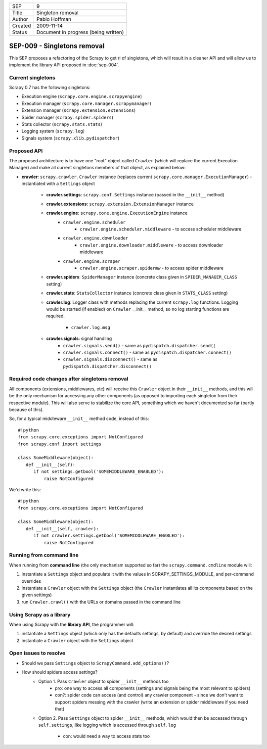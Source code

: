 =======  ====================================
SEP      9
Title    Singleton removal
Author   Pablo Hoffman
Created  2009-11-14
Status   Document in progress (being written)
=======  ====================================

============================
SEP-009 - Singletons removal
============================

This SEP proposes a refactoring of the Scrapy to get ri of singletons, which
will result in a cleaner API and will allow us to implement the library API
proposed in :doc:`sep-004`.

Current singletons
==================

Scrapy 0.7 has the following singletons:

- Execution engine (``scrapy.core.engine.scrapyengine``)
- Execution manager (``scrapy.core.manager.scrapymanager``)
- Extension manager (``scrapy.extension.extensions``)
- Spider manager (``scrapy.spider.spiders``)
- Stats collector (``scrapy.stats.stats``)
- Logging system (``scrapy.log``)
- Signals system (``scrapy.xlib.pydispatcher``)

Proposed API
============

The proposed architecture is to have one "root" object called ``Crawler``
(which will replace the current Execution Manager) and make all current
singletons members of that object, as explained below:

- **crawler**: ``scrapy.crawler.Crawler`` instance (replaces current
  ``scrapy.core.manager.ExecutionManager``) - instantiated with a ``Settings``
  object

   - **crawler.settings**: ``scrapy.conf.Settings`` instance (passed in the ``__init__`` method)
   - **crawler.extensions**: ``scrapy.extension.ExtensionManager`` instance
   - **crawler.engine**: ``scrapy.core.engine.ExecutionEngine`` instance
      - ``crawler.engine.scheduler``
         - ``crawler.engine.scheduler.middleware`` - to access scheduler
           middleware
      - ``crawler.engine.downloader``
         - ``crawler.engine.downloader.middleware`` - to access downloader
           middleware
      - ``crawler.engine.scraper``
         - ``crawler.engine.scraper.spidermw`` - to access spider middleware
   - **crawler.spiders**: ``SpiderManager`` instance (concrete class given in
     ``SPIDER_MANAGER_CLASS`` setting)
   - **crawler.stats**: ``StatsCollector`` instance (concrete class given in
     ``STATS_CLASS`` setting)
   - **crawler.log**: Logger class with methods replacing the current
     ``scrapy.log`` functions. Logging would be started (if enabled) on
     ``Crawler`` __init__ method, so no log starting functions are required.

      - ``crawler.log.msg``
   - **crawler.signals**: signal handling
      - ``crawler.signals.send()`` - same as ``pydispatch.dispatcher.send()``
      - ``crawler.signals.connect()`` - same as
        ``pydispatch.dispatcher.connect()``
      - ``crawler.signals.disconnect()`` - same as
        ``pydispatch.dispatcher.disconnect()``

Required code changes after singletons removal
==============================================

All components (extensions, middlewares, etc) will receive this ``Crawler``
object in their ``__init__`` methods, and this will be the only mechanism for accessing
any other components (as opposed to importing each singleton from their
respective module). This will also serve to stabilize the core API, something
which we haven't documented so far (partly because of this).

So, for a typical middleware ``__init__`` method code, instead of this:

::

   #!python
   from scrapy.core.exceptions import NotConfigured
   from scrapy.conf import settings

   class SomeMiddleware(object):
      def __init__(self):
         if not settings.getbool('SOMEMIDDLEWARE_ENABLED'):
             raise NotConfigured

We'd write this:

::

   #!python
   from scrapy.core.exceptions import NotConfigured

   class SomeMiddleware(object):
      def __init__(self, crawler):
         if not crawler.settings.getbool('SOMEMIDDLEWARE_ENABLED'):
             raise NotConfigured

Running from command line
=========================

When running from **command line** (the only mechanism supported so far) the
``scrapy.command.cmdline`` module will:

1. instantiate a ``Settings`` object and populate it with the values in
   SCRAPY_SETTINGS_MODULE, and per-command overrides
2. instantiate a ``Crawler`` object with the ``Settings`` object (the
   ``Crawler`` instantiates all its components based on the given settings)
3. run ``Crawler.crawl()`` with the URLs or domains passed in the command line

Using Scrapy as a library
=========================

When using Scrapy with the **library API**, the programmer will:

1. instantiate a ``Settings`` object (which only has the defaults settings, by
   default) and override the desired settings
2. instantiate a ``Crawler`` object with the ``Settings`` object

Open issues to resolve
======================

- Should we pass ``Settings`` object to ``ScrapyCommand.add_options()``?
- How should spiders access settings?
   - Option 1. Pass ``Crawler`` object to spider ``__init__`` methods too
      - pro: one way to access all components (settings and signals being the
        most relevant to spiders)
      - con?: spider code can access (and control) any crawler component -
        since we don't want to support spiders messing with the crawler (write
        an extension or spider middleware if you need that)
   - Option 2. Pass ``Settings`` object to spider ``__init__`` methods, which would
     then be accessed through ``self.settings``, like logging which is accessed
     through ``self.log``

      - con: would need a way to access stats too
